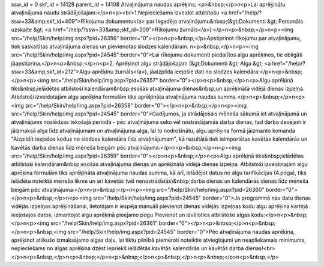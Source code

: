 ssw_id = 0skf_id = 14128parent_id = 14108Atvaļinājuma naudas aprēķins;<p>&nbsp;</p>\n<p>Lai aprēķinātu atvaļinājuma naudu strādājošajam:</p>\n<p><br>1.Nepieciešams izveidot atbilstošu <a href="/help/?ssw=33&amp;skf_id=409">Rīkojumu dokumentu</a> par Ikgadējo atvaļinājumu&nbsp;(&gt;Dokumenti &gt; Personāla uzskaite &gt; <a href="/help/?ssw=33&amp;skf_id=209">Rīkojumu žurnāls</a>):</p>\n<p>&nbsp;</p>\n<p><img src="/help/Skin/help/img.aspx?pid=26356" border="0"></p>\n<p>&nbsp;</p>Apstiprinot rīkojumu par atvaļinājumu, tiek saskaitītas atvaļinājuma dienas un pievienotas slodzes kalendāram. \n<p>&nbsp;</p>\n<p><img src="/help/Skin/help/img.aspx?pid=24545" border="0">Lai rīkojumu dokumenti piedalītos algu aprēķinos, tie obligāti jāapstiprina.</p>\n<p>&nbsp;</p>\n<p>2. Aprēķinot algu strādājošajam (&gt;Dokumenti &gt; Alga &gt; <a href="/help/?ssw=33&amp;skf_id=212">Algu aprēķinu žurnāls</a>), jāaizpilda ieejošie dati no slodzes kalendāra:</p>\n<p>&nbsp;</p>\n<p><img src="/help/Skin/help/img.aspx?pid=26357" border="0"></p>\n<p>&nbsp;</p>\n<p>Algu aprēķinā tiks&nbsp;ielādētas atbilstoši kalendāram&nbsp;esošās atvaļinājuma dienas&nbsp;un aprēķinātā vidējā dienas izpeļņa. Atbilstoši izveidotajām algu aprēķina formulām tiks aprēķināta atvaļinājuma naudas summa.</p>\n<p>&nbsp;</p>\n<p><img src="/help/Skin/help/img.aspx?pid=26358" border="0"></p>\n<p>&nbsp;</p>\n<p><img src="/help/Skin/help/img.aspx?pid=24545" border="0">Gadījumos, ja strādājošais mēneša sākumā iet atvaļinājumā un atvaļinājums noslēdzas tekošajā periodā - pēc atvaļinājuma seko vēl nostrādājamās darba dienas, tad darba devējam ir jāizmaksā alga līdz atvaļinājumam un atvaļinājuma alga, lai to nodrošinātu, algu aprēķina formā jāizmanto komanda "Aizpildīt ieejošos kodus no slodzes kalendāra līdz atvaļinājumam", kā rezultātā tiek ieimportētas kavētās kalendārās un kavētās darba dienas līdz mēneša beigām pēc atvaļinājuma:</p>\n<p>&nbsp;</p>\n<p><img src="/help/Skin/help/img.aspx?pid=26359" border="0"></p>\n<p>&nbsp;</p>\n<p>Algu aprēķinā tiks&nbsp;ielādētas atbilstoši kalendāram&nbsp;esošās atvaļinājuma dienas un aprēķinātā vidējā dienas izpeļņa. Atbilstoši izveidotajām algu aprēķina formulām tiks aprēķināta atvaļinājuma naudas summa, kā arī, ielādējot datus no algu tarifikācijas (4.poga), tiks ielādēta noteiktā mēneša likme un arī kavētās (vēl nenostrādātās)&nbsp;darba dienas un kalendārās dienas līdz mēneša beigām pēc atvaļinājuma:</p>\n<p>&nbsp;</p>\n<p><img src="/help/Skin/help/img.aspx?pid=26360" border="0"></p>\n<p>&nbsp;</p>\n<p><img src="/help/Skin/help/img.aspx?pid=24545" border="0">Ja programmā nav datu dienas vidējās izpeļņas aprēķināšanai, lietotājam ir iespēja manuāli pievienot dienas vidējās izpeļņas kodu algu aprēķina kartiņā ieejošajos datos, izmantojot algu aprēķinā pieejamo pogu Pievienot un izvēloties atbilstošo algas kodu:</p>\n<p>&nbsp;</p>\n<p><img src="/help/Skin/help/img.aspx?pid=26361" border="0"></p>\n<p>&nbsp;</p>\n<p>&nbsp;</p>\n<p>&nbsp;<img src="/help/Skin/help/img.aspx?pid=24545" border="0">Pēc atvaļinājuma naudas aprēķina, aprēķinot atlikušo izmaksājamo algas daļu, lai tiktu pilnībā piemēroti noteiktie atvieglojumi un neapliekamais minimums, nepieciešams no algas aprēķina dzēst iepriekš ielādētās kavētās kalendārās un kavētās darba dienas!<br></p>\n<p>&nbsp;</p>\n<p>&nbsp;</p>\n<p>&nbsp;</p>\n<p>&nbsp;</p>\n<p>&nbsp;</p>\n<p>&nbsp;</p>
